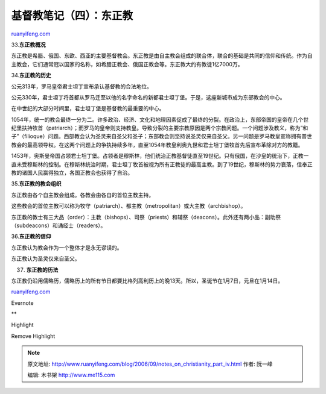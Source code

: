 .. _200609_notes_on_christianity_part_iv:

基督教笔记（四）：东正教
===========================================

`ruanyifeng.com <http://www.ruanyifeng.com/blog/2006/09/notes_on_christianity_part_iv.html>`__

33.\ **东正教概况**

东正教是希腊、俄国、东欧、西亚的主要基督教会。东正教是由自主教会组成的联合体，联合的基础是共同的信仰和传统。作为自主教会，它们通常冠以国家的名称，如希腊正教会、俄国正教会等。东正教大约有教徒1亿7000万。

34.\ **东正教的历史**

公元313年，罗马皇帝君士坦丁宣布承认基督教的合法地位。

公元330年，君士坦丁将首都从罗马迁至以他的名字命名的新都君士坦丁堡。于是，这座新城市成为东部教会的中心。

在中世纪的大部分时间里，君士坦丁堡是基督教的最重要的中心。

1054年，统一的教会最终一分为二。许多政治、经济、文化和地理因素促成了最终的分裂。在政治上，东部帝国的皇帝在几个世纪里扶持牧首（patriarch）；而罗马的皇帝则支持教皇。导致分裂的主要宗教原因是两个宗教问题。一个问题涉及教义，称为”和子”（filioque）问题。西部教会认为圣灵来自圣父和圣子；东部教会则坚持说圣灵仅来自圣父。另一问题是罗马教皇宣称拥有普世教会的最高领导权。在这两个问题上的争执持续多年，直至1054年教皇利奥九世和君士坦丁堡牧首先后宣布革除对方的教籍。

1453年，奥斯曼帝国占领君士坦丁堡。占领者是穆斯林，他们统治正教基督徒直至19世纪。只有俄国，在沙皇的统治下，正教一直未受穆斯林的控制。在穆斯林统治时期，君士坦丁牧首被视为所有正教徒的最高主教。到了19世纪，穆斯林的势力衰落，信奉正教的诸国人民赢得独立，各国正教会也获得了自治。

35.\ **东正教的教会组织**

东正教由各个自主教会组成。各教会由各自的首位主教主持。

这些教会的首位主教可以称为牧守（patriarch）、都主教（metropolitan）或大主教（archbishop）。

东正教的教士有三大品（order）：主教（bishops）、司祭（priests）和辅祭（deacons）。此外还有两小品：副助祭（subdeacons）和诵经士（readers）。

36.\ **东正教的信仰**

东正教认为教会作为一个整体才是永无谬误的。

东正教认为圣灵仅来自圣父。

37. **东正教的历法**

东正教仍沿用儒略历，儒略历上的所有节日都要比格列高利历上的晚13天。所以，圣诞节在1月7日，元旦在1月14日。

`ruanyifeng.com <http://www.ruanyifeng.com/blog/2006/09/notes_on_christianity_part_iv.html>`__

Evernote

**

Highlight

Remove Highlight

.. note::
    原文地址: http://www.ruanyifeng.com/blog/2006/09/notes_on_christianity_part_iv.html 
    作者: 阮一峰 

    编辑: 木书架 http://www.me115.com